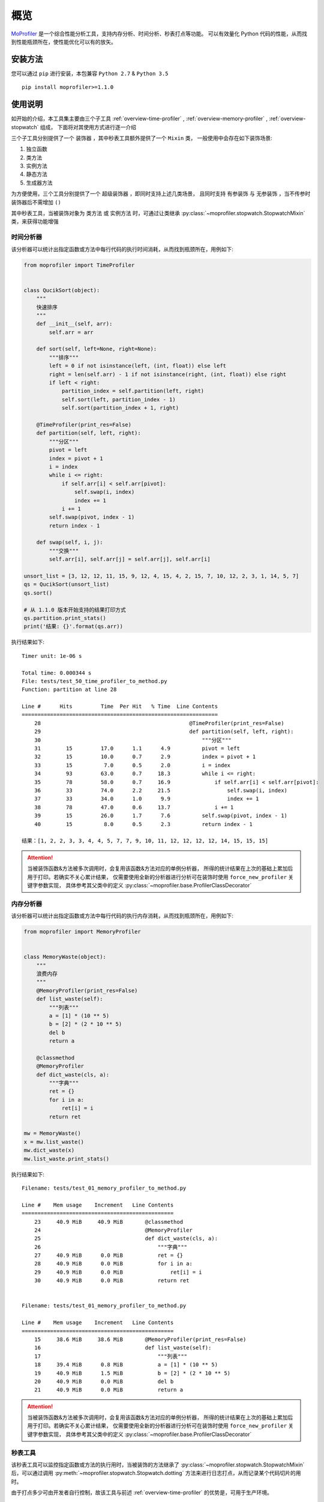 .. _intro-overview:

====
概览
====

`MoProfiler`_ 是一个综合性能分析工具，支持内存分析、时间分析、秒表打点等功能。
可以有效量化 Python 代码的性能，从而找到性能瓶颈所在，使性能优化可以有的放矢。

安装方法
========

您可以通过 ``pip`` 进行安装，本包兼容 ``Python 2.7`` & ``Python 3.5`` ::

    pip install moprofiler>=1.1.0

使用说明
========

如开始的介绍，本工具集主要由三个子工具 :ref:`overview-time-profiler` ,
:ref:`overview-memory-profiler` , :ref:`overview-stopwatch` 组成，
下面将对其使用方式进行逐一介绍

三个子工具分别提供了一个 ``装饰器`` ，其中秒表工具额外提供了一个 ``Mixin`` 类，
一般使用中会存在如下装饰场景:

#. 独立函数
#. 类方法
#. 实例方法
#. 静态方法
#. 生成器方法

为方便使用，三个工具分别提供了一个 ``超级装饰器`` ，即同时支持上述几类场景，
且同时支持 ``有参装饰`` 与 ``无参装饰`` ，当不传参时装饰器后不需增加 ``()``

其中秒表工具，当被装饰对象为 ``类方法`` 或 ``实例方法`` 时，可通过让类继承
:py:class:`~moprofiler.stopwatch.StopwatchMixin` 类，来获得功能增强

.. _overview-time-profiler:

时间分析器
----------

该分析器可以统计出指定函数或方法中每行代码的执行时间消耗，从而找到瓶颈所在，用例如下:

.. code-block:: python

    from moprofiler import TimeProfiler


    class QucikSort(object):
        """
        快速排序
        """
        def __init__(self, arr):
            self.arr = arr

        def sort(self, left=None, right=None):
            """排序"""
            left = 0 if not isinstance(left, (int, float)) else left
            right = len(self.arr) - 1 if not isinstance(right, (int, float)) else right
            if left < right:
                partition_index = self.partition(left, right)
                self.sort(left, partition_index - 1)
                self.sort(partition_index + 1, right)

        @TimeProfiler(print_res=False)
        def partition(self, left, right):
            """分区"""
            pivot = left
            index = pivot + 1
            i = index
            while i <= right:
                if self.arr[i] < self.arr[pivot]:
                    self.swap(i, index)
                    index += 1
                i += 1
            self.swap(pivot, index - 1)
            return index - 1

        def swap(self, i, j):
            """交换"""
            self.arr[i], self.arr[j] = self.arr[j], self.arr[i]

    unsort_list = [3, 12, 12, 11, 15, 9, 12, 4, 15, 4, 2, 15, 7, 10, 12, 2, 3, 1, 14, 5, 7]
    qs = QucikSort(unsort_list)
    qs.sort()

    # 从 1.1.0 版本开始支持的结果打印方式
    qs.partition.print_stats()
    print('结果: {}'.format(qs.arr))

执行结果如下::

    Timer unit: 1e-06 s

    Total time: 0.000344 s
    File: tests/test_50_time_profiler_to_method.py
    Function: partition at line 28

    Line #      Hits         Time  Per Hit   % Time  Line Contents
    ==============================================================
        28                                               @TimeProfiler(print_res=False)
        29                                               def partition(self, left, right):
        30                                                   """分区"""
        31        15         17.0      1.1      4.9          pivot = left
        32        15         10.0      0.7      2.9          index = pivot + 1
        33        15          7.0      0.5      2.0          i = index
        34        93         63.0      0.7     18.3          while i <= right:
        35        78         58.0      0.7     16.9              if self.arr[i] < self.arr[pivot]:
        36        33         74.0      2.2     21.5                  self.swap(i, index)
        37        33         34.0      1.0      9.9                  index += 1
        38        78         47.0      0.6     13.7              i += 1
        39        15         26.0      1.7      7.6          self.swap(pivot, index - 1)
        40        15          8.0      0.5      2.3          return index - 1

    结果：[1, 2, 2, 3, 3, 4, 4, 5, 7, 7, 9, 10, 11, 12, 12, 12, 12, 14, 15, 15, 15]

.. attention::

   当被装饰函数&方法被多次调用时，会复用该函数&方法对应的单例分析器，
   所得的统计结果在上次的基础上累加后用于打印。若确实不关心累计结果，
   仅需要使用全新的分析器进行分析可在装饰时使用 ``force_new_profiler`` 关键字参数实现，
   具体参考其父类中的定义 :py:class:`~moprofiler.base.ProfilerClassDecorator`

.. _overview-memory-profiler:

内存分析器
----------

该分析器可以统计出指定函数或方法中每行代码的执行内存消耗，从而找到瓶颈所在，用例如下:

.. code-block:: python

    from moprofiler import MemoryProfiler


    class MemoryWaste(object):
        """
        浪费内存
        """
        @MemoryProfiler(print_res=False)
        def list_waste(self):
            """列表"""
            a = [1] * (10 ** 5)
            b = [2] * (2 * 10 ** 5)
            del b
            return a

        @classmethod
        @MemoryProfiler
        def dict_waste(cls, a):
            """字典"""
            ret = {}
            for i in a:
                ret[i] = i
            return ret

    mw = MemoryWaste()
    x = mw.list_waste()
    mw.dict_waste(x)
    mw.list_waste.print_stats()

执行结果如下::

    Filename: tests/test_01_memory_profiler_to_method.py

    Line #    Mem usage    Increment   Line Contents
    ================================================
        23     40.9 MiB     40.9 MiB       @classmethod
        24                                 @MemoryProfiler
        25                                 def dict_waste(cls, a):
        26                                     """字典"""
        27     40.9 MiB      0.0 MiB           ret = {}
        28     40.9 MiB      0.0 MiB           for i in a:
        29     40.9 MiB      0.0 MiB               ret[i] = i
        30     40.9 MiB      0.0 MiB           return ret


    Filename: tests/test_01_memory_profiler_to_method.py

    Line #    Mem usage    Increment   Line Contents
    ================================================
        15     38.6 MiB     38.6 MiB       @MemoryProfiler(print_res=False)
        16                                 def list_waste(self):
        17                                     """列表"""
        18     39.4 MiB      0.8 MiB           a = [1] * (10 ** 5)
        19     40.9 MiB      1.5 MiB           b = [2] * (2 * 10 ** 5)
        20     40.9 MiB      0.0 MiB           del b
        21     40.9 MiB      0.0 MiB           return a

.. attention::

   当被装饰函数&方法被多次调用时，会复用该函数&方法对应的单例分析器，
   所得的统计结果在上次的基础上累加后用于打印。若确实不关心累计结果，
   仅需要使用全新的分析器进行分析可在装饰时使用 ``force_new_profiler`` 关键字参数实现，
   具体参考其父类中的定义 :py:class:`~moprofiler.base.ProfilerClassDecorator`

.. _overview-stopwatch:

秒表工具
--------

该秒表工具可以监控指定函数或方法的执行用时，当被装饰的方法继承了 :py:class:`~moprofiler.stopwatch.StopwatchMixin`
后，可以通过调用 :py:meth:`~moprofiler.stopwatch.Stopwatch.dotting` 方法来进行日志打点，从而记录某个代码切片的用时。

由于打点多少可由开发者自行控制，故该工具与前述 :ref:`overview-time-profiler` 的优势是，可用于生产环境。

.. code-block:: python

    import logging
    import time

    from moprofiler import StopwatchMixin, stopwatch

    logging.basicConfig(
        level=logging.DEBUG,
        format='[%(asctime)s] %(levelname)s [%(name)s:%(lineno)s] %(message)s')
    LOG = logging.getLogger(__name__)


    class zzz(StopwatchMixin):
        """测试方法装饰"""

        @staticmethod
        @stopwatch
        def orz_staticmethod():
            """静态方法"""
            for _i in range(2):
                time.sleep(0.25)

        @stopwatch
        def orz_instancemethod(self, x):
            """实例方法"""
            for _i in range(x):
                self.stopwatch.dotting()
                time.sleep(0.1)
            self.stopwatch.dotting()

        @classmethod
        @stopwatch(
            fmt='[性能] {name}, 参数列表: {args}, 耗时: {time_use:.8f}s, {foo}',
            logger=LOG,
            name='hakula',
            foo='matata')
        def orz_classmethod(cls, x):
            """类方法"""
            for _i in range(x):
                cls.stopwatch.dotting('定制打点输出{idx}，当前 {time_diff:.8f}s，累计: {time_total:.8f}s')
                time.sleep(0.1)
            cls.stopwatch.dotting()

        @stopwatch(print_mem=True)
        def orz_instancemethod_generator(self, x):
            """实例方法生成器"""
            for _i in range(x):
                mute = True if _i == 2 else False
                self.stopwatch.dotting(mute=mute, memory=True)
                time.sleep(0.1)
                yield _i
            self.stopwatch.dotting(memory=True)

    z = zzz()
    z.orz_staticmethod()
    z.orz_instancemethod(5)
    z.orz_classmethod(5)
    _tmp = [i for i in z.orz_instancemethod_generator(5)]
    assert _tmp == [i for i in range(5)]

执行结果如下::

    [2019-01-08 19:13:26,019] INFO [moprofiler.stopwatch:120] [性能] orz_staticmethod, 耗时: 0.5062s
    [2019-01-08 19:13:26,021] INFO [moprofiler.stopwatch:214] [性能] 当前耗时(1): 0.0002s, 累计耗时: 0.0002s
    [2019-01-08 19:13:26,127] INFO [moprofiler.stopwatch:214] [性能] 当前耗时(2): 0.1054s, 累计耗时: 0.1056s
    [2019-01-08 19:13:26,229] INFO [moprofiler.stopwatch:214] [性能] 当前耗时(3): 0.1021s, 累计耗时: 0.2078s
    [2019-01-08 19:13:26,333] INFO [moprofiler.stopwatch:214] [性能] 当前耗时(4): 0.1045s, 累计耗时: 0.3123s
    [2019-01-08 19:13:26,438] INFO [moprofiler.stopwatch:214] [性能] 当前耗时(5): 0.1046s, 累计耗时: 0.4168s
    [2019-01-08 19:13:26,542] INFO [moprofiler.stopwatch:214] [性能] 当前耗时(6): 0.1045s, 累计耗时: 0.5213s
    [2019-01-08 19:13:26,543] INFO [moprofiler.stopwatch:120] [性能] orz_instancemethod, 耗时: 0.5218s
    [2019-01-08 19:13:26,544] INFO [test_02_stopwatch_mixin:214] 定制打点输出1，当前 0.00021791s，累计: 0.00021791s
    [2019-01-08 19:13:26,647] INFO [test_02_stopwatch_mixin:214] 定制打点输出2，当前 0.10304499s，累计: 0.10326290s
    [2019-01-08 19:13:26,751] INFO [test_02_stopwatch_mixin:214] 定制打点输出3，当前 0.10447907s，累计: 0.20774198s
    [2019-01-08 19:13:26,856] INFO [test_02_stopwatch_mixin:214] 定制打点输出4，当前 0.10449409s，累计: 0.31223607s
    [2019-01-08 19:13:26,961] INFO [test_02_stopwatch_mixin:214] 定制打点输出5，当前 0.10524797s，累计: 0.41748405s
    [2019-01-08 19:13:27,065] INFO [test_02_stopwatch_mixin:214] [性能] 当前耗时(6): 0.1044s, 累计耗时: 0.5219s
    [2019-01-08 19:13:27,066] INFO [test_02_stopwatch_mixin:120] [性能] hakula, 参数列表: (<class 'test_02_stopwatch_mixin.zzz'>, 5), 耗时: 0.52235889s, matata
    [2019-01-08 19:13:27,069] INFO [moprofiler.stopwatch:214] [性能] 当前耗时(1): 0.0019s, 累计耗时: 0.0019s, 当前变化:  1M, 累计变化:  1M
    [2019-01-08 19:13:27,175] INFO [moprofiler.stopwatch:214] [性能] 当前耗时(2): 0.1060s, 累计耗时: 0.1079s, 当前变化:  2M, 累计变化:  3M
    [2019-01-08 19:13:27,384] INFO [moprofiler.stopwatch:214] [性能] 当前耗时(4): 0.1041s, 累计耗时: 0.3167s, 当前变化:  2M, 累计变化:  6M
    [2019-01-08 19:13:27,490] INFO [moprofiler.stopwatch:214] [性能] 当前耗时(5): 0.1068s, 累计耗时: 0.4235s, 当前变化:  1M, 累计变化:  7M
    [2019-01-08 19:13:27,594] INFO [moprofiler.stopwatch:214] [性能] 当前耗时(6): 0.1040s, 累计耗时: 0.5274s, 当前变化:  0M, 累计变化:  7M
    [2019-01-08 19:13:27,598] INFO [moprofiler.stopwatch:120] [性能] orz_instancemethod_generator, 耗时: 0.5313s, 内存变化:  7M


.. _MoProfiler: https://github.com/littlemo/moprofiler
